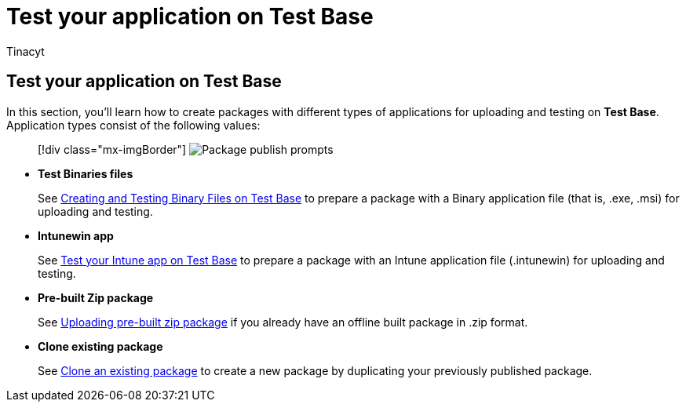 = Test your application on Test Base
:audience: Software-Vendor
:author: Tinacyt
:description: How to test your application
:f1.keywords: NOCSH
:manager: rshastri
:ms.author: tinachen
:ms.collection: TestBase-M365
:ms.custom:
:ms.date: 04/13/2022
:ms.localizationpriority: medium
:ms.reviewer: Tinacyt
:ms.service: test-base
:ms.topic: troubleshooting
:search.appverid: MET150

== Test your application on Test Base

In this section, you'll learn how to create packages with different types of applications for uploading and testing on *Test Base*.
Application types consist of the following values:

____
[!div class="mx-imgBorder"] image:Media/testoverview01.png[Package publish prompts]
____

* *Test Binaries files*
+
See xref:testapplication.adoc[Creating and Testing Binary Files on Test Base] to prepare a package with a Binary application file (that is, .exe, .msi) for uploading and testing.

* *Intunewin app*
+
See xref:testintuneapplication.adoc[Test your Intune app on Test Base] to prepare a package with an Intune application file (.intunewin) for uploading and testing.

* *Pre-built Zip package*
+
See xref:uploadapplication.adoc[Uploading pre-built zip package] if you already have an offline built package in .zip format.

* *Clone existing package*
+
See xref:clonepackage.adoc[Clone an existing package] to create a new package by duplicating your previously published package.
